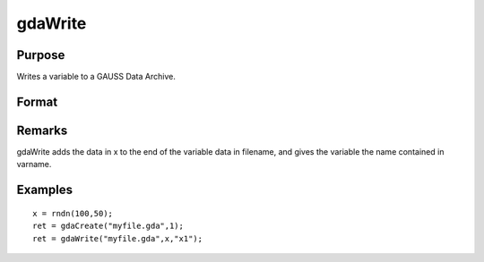 
gdaWrite
==============================================

Purpose
----------------

Writes a variable to a GAUSS Data Archive.

Format
----------------
.. function:: gdaWrite(filename, x, varname)

    :param filename: name of data file.
    :type filename: string

    :param x: array, string or string array, data to write to the GDA.
    :type x: matrix

    :param varname: variable name.
    :type varname: string

    :returns: ret (*scalar*), return code, 0 if successful, otherwise one of the following error codes:

    .. csv-table::
        :widths: auto

        "1", "Null file name."
        "2", "File open error."
        "3", "File write error."
        "4", "File read error."
        "5", "Invalid data file type."
        "9", "Variable name too long."
        "11", "Variable name must be unique."
        "14", "File too large to be read on current platform."

Remarks
-------

gdaWrite adds the data in x to the end of the variable data in filename,
and gives the variable the name contained in varname.


Examples
----------------

::

    x = rndn(100,50);
    ret = gdaCreate("myfile.gda",1);
    ret = gdaWrite("myfile.gda",x,"x1");

.. seealso:: Functions :func:`gdaWrite32`, :func:`gdaCreate`

